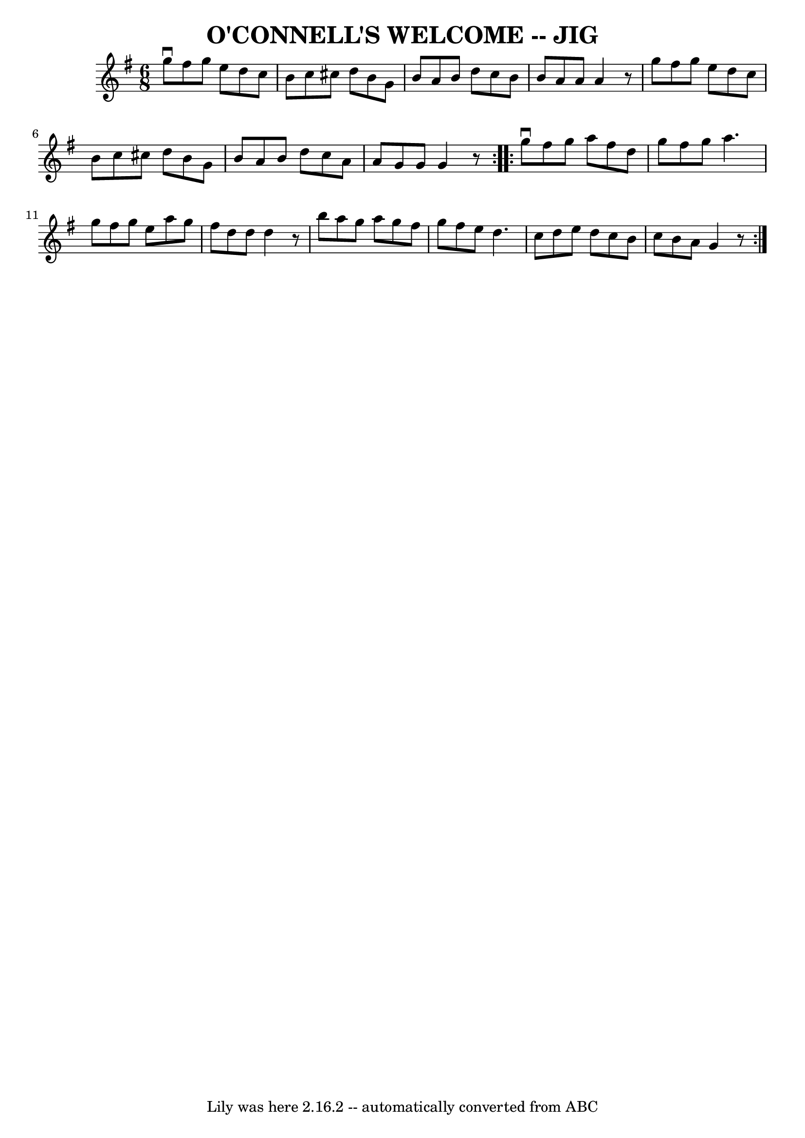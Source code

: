 \version "2.7.40"
\header {
	book = "Ryan's Mammoth Collection of Fiddle Tunes"
	crossRefNumber = "1"
	footnotes = ""
	tagline = "Lily was here 2.16.2 -- automatically converted from ABC"
	title = "O'CONNELL'S WELCOME -- JIG"
}
voicedefault =  {
\set Score.defaultBarType = "empty"

\repeat volta 2 {
\time 6/8 \key g \major   g''8 ^\downbow   fis''8    g''8    e''8    d''8    
c''8    \bar "|"   b'8    c''8    cis''8    d''8    b'8    g'8    \bar "|"   
b'8    a'8    b'8    d''8    c''8    b'8    \bar "|"   b'8    a'8    a'8    a'4 
   r8       \bar "|"   g''8    fis''8    g''8    e''8    d''8    c''8    
\bar "|"   b'8    c''8    cis''8    d''8    b'8    g'8    \bar "|"   b'8    a'8 
   b'8    d''8    c''8    a'8    \bar "|"   a'8    g'8    g'8    g'4    r8   }  
   \repeat volta 2 {   g''8 ^\downbow   fis''8    g''8    a''8    fis''8    
d''8    \bar "|"   g''8    fis''8    g''8    a''4.    \bar "|"   g''8    fis''8 
   g''8    e''8    a''8    g''8    \bar "|"   fis''8    d''8    d''8    d''4    
r8       \bar "|"   b''8    a''8    g''8    a''8    g''8    fis''8    \bar "|"  
 g''8    fis''8    e''8    d''4.    \bar "|"   c''8    d''8    e''8    d''8    
c''8    b'8    \bar "|"   c''8    b'8    a'8    g'4    r8   }   
}

\score{
    <<

	\context Staff="default"
	{
	    \voicedefault 
	}

    >>
	\layout {
	}
	\midi {}
}
